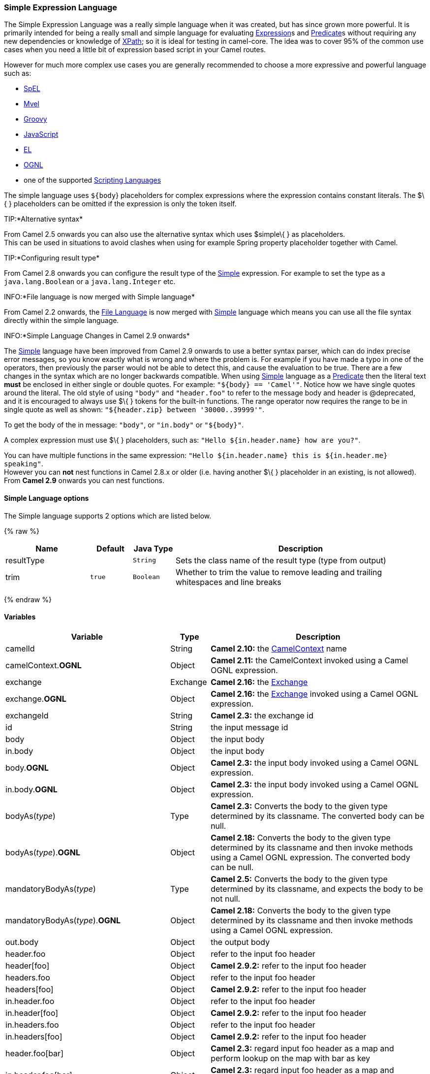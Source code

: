 [[Simple-SimpleExpressionLanguage]]
Simple Expression Language
~~~~~~~~~~~~~~~~~~~~~~~~~~

The Simple Expression Language was a really simple language when it was
created, but has since grown more powerful. It is primarily intended for
being a really small and simple language for evaluating
link:expression.html[Expression]s and link:predicate.html[Predicate]s
without requiring any new dependencies or knowledge of
link:xpath.html[XPath]; so it is ideal for testing in camel-core. The
idea was to cover 95% of the common use cases when you need a little bit
of expression based script in your Camel routes.

However for much more complex use cases you are generally recommended to
choose a more expressive and powerful language such as:

* link:spel.html[SpEL]
* link:mvel.html[Mvel]
* link:groovy.html[Groovy]
* link:javascript.html[JavaScript]
* link:el.html[EL]
* link:ognl.html[OGNL]
* one of the supported link:scripting-languages.html[Scripting
Languages]

The simple language uses `${body`} placeholders for complex expressions
where the expression contains constant literals. The $\{ } placeholders
can be omitted if the expression is only the token itself.

TIP:*Alternative syntax*

From Camel 2.5 onwards you can also use the alternative syntax which
uses $simple\{ } as placeholders. +
 This can be used in situations to avoid clashes when using for example
Spring property placeholder together with Camel.


TIP:*Configuring result type*

From Camel 2.8 onwards you can configure the result type of the
link:simple.html[Simple] expression. For example to set the type as a
`java.lang.Boolean` or a `java.lang.Integer` etc.

INFO:*File language is now merged with Simple language*

From Camel 2.2 onwards, the link:file-language.html[File Language] is
now merged with link:simple.html[Simple] language which means you can
use all the file syntax directly within the simple language.


INFO:*Simple Language Changes in Camel 2.9 onwards*

The link:simple.html[Simple] language have been improved from Camel 2.9
onwards to use a better syntax parser, which can do index precise error
messages, so you know exactly what is wrong and where the problem is.
For example if you have made a typo in one of the operators, then
previously the parser would not be able to detect this, and cause the
evaluation to be true. There are a few changes in the syntax which are
no longer backwards compatible. When using link:simple.html[Simple]
language as a link:predicate.html[Predicate] then the literal text
*must* be enclosed in either single or double quotes. For example:
`"${body} == 'Camel'"`. Notice how we have single quotes around the
literal. The old style of using `"body"` and `"header.foo"` to refer to
the message body and header is @deprecated, and it is encouraged to
always use $\{ } tokens for the built-in functions.
The range operator now requires the range to be in single quote as well
as shown: `"${header.zip} between '30000..39999'"`.

To get the body of the in message: `"body"`, or `"in.body"` or
`"${body}"`.

A complex expression must use $\{ } placeholders, such as:
`"Hello ${in.header.name} how are you?"`.

You can have multiple functions in the same expression:
`"Hello ${in.header.name} this is ${in.header.me} speaking"`. +
 However you can *not* nest functions in Camel 2.8.x or older (i.e.
having another $\{ } placeholder in an existing, is not allowed). +
 From *Camel 2.9* onwards you can nest functions.

[[SimpleLanguage-Options]]
Simple Language options
^^^^^^^^^^^^^^^^^^^^^^^

// language options: START
The Simple language supports 2 options which are listed below.



{% raw %}
[width="100%",cols="2,1m,1m,6",options="header"]
|=======================================================================
| Name | Default | Java Type | Description
| resultType |  | String | Sets the class name of the result type (type from output)
| trim | true | Boolean | Whether to trim the value to remove leading and trailing whitespaces and line breaks
|=======================================================================
{% endraw %}
// language options: END

[[Simple-Variables]]
Variables
^^^^^^^^^

[width="100%",cols="10%,10%,80%",options="header",]
|=======================================================================
|Variable |Type |Description

|camelId |String |*Camel 2.10:* the link:camelcontext.html[CamelContext] name

|camelContext.*OGNL* |Object |*Camel 2.11:* the CamelContext invoked using a Camel OGNL expression.

|exchange |Exchange |*Camel 2.16:* the link:exchange.html[Exchange]

|exchange.*OGNL* |Object |*Camel 2.16:* the link:exchange.html[Exchange] invoked using a Camel
OGNL expression.

|exchangeId |String |*Camel 2.3:* the exchange id

|id |String |the input message id

|body |Object |the input body

|in.body |Object |the input body

|body.*OGNL* |Object |*Camel 2.3:* the input body invoked using a Camel OGNL expression.

|in.body.*OGNL* |Object |*Camel 2.3:* the input body invoked using a Camel OGNL expression.

|bodyAs(_type_) |Type |*Camel 2.3:* Converts the body to the given type determined by its
classname. The converted body can be null.

|bodyAs(_type_).*OGNL* |Object |*Camel 2.18:* Converts the body to the given type determined by its
classname and then invoke methods using a Camel OGNL expression. The
converted body can be null.

|mandatoryBodyAs(_type_) |Type |*Camel 2.5:* Converts the body to the given type determined by its
classname, and expects the body to be not null.

|mandatoryBodyAs(_type_).*OGNL* |Object |*Camel 2.18:* Converts the body to the given type determined by its
classname and then invoke methods using a Camel OGNL expression.

|out.body |Object |the output body

|header.foo |Object |refer to the input foo header

|header[foo] |Object |*Camel 2.9.2:* refer to the input foo header

|headers.foo |Object |refer to the input foo header

|headers[foo] |Object |*Camel 2.9.2:* refer to the input foo header

|in.header.foo |Object |refer to the input foo header

|in.header[foo] |Object |*Camel 2.9.2:* refer to the input foo header

|in.headers.foo |Object |refer to the input foo header

|in.headers[foo] |Object |*Camel 2.9.2:* refer to the input foo header

|header.foo[bar] |Object |*Camel 2.3:* regard input foo header as a map and perform lookup on the
map with bar as key

|in.header.foo[bar] |Object |*Camel 2.3:* regard input foo header as a map and perform lookup on the
map with bar as key

|in.headers.foo[bar] |Object |*Camel 2.3:* regard input foo header as a map and perform lookup on the
map with bar as key

|header.foo.*OGNL* |Object |*Camel 2.3:* refer to the input foo header and invoke its value using a
Camel OGNL expression.

|in.header.foo.*OGNL* |Object |*Camel 2.3:* refer to the input foo header and invoke its value using a
Camel OGNL expression.

|in.headers.foo.*OGNL* |Object |*Camel 2.3:* refer to the input foo header and invoke its value using a
Camel OGNL expression.

|out.header.foo |Object |refer to the out header foo

|out.header[foo] |Object |*Camel 2.9.2:* refer to the out header foo

|out.headers.foo |Object |refer to the out header foo

|out.headers[foo] |Object |*Camel 2.9.2:* refer to the out header foo

|headerAs(_key_,_type_) |Type |*Camel 2.5:* Converts the header to the given type determined by its
classname

|headers |Map |*Camel 2.9:* refer to the input headers

|in.headers |Map |*Camel 2.9:* refer to the input headers

|property.foo |Object |*Deprecated:* refer to the foo property on the exchange

|exchangeProperty.foo |Object |*Camel 2.15:* refer to the foo property on the exchange

|property[foo] |Object |*Deprecated:* refer to the foo property on the exchange

|exchangeProperty[foo] |Object |*Camel 2.15:* refer to the foo property on the exchange

|property.foo.*OGNL* |Object |*Deprecated:* refer to the foo property on the exchange and invoke its
value using a Camel OGNL expression.

|exchangeProperty.foo.*OGNL* |Object |*Camel 2.15:* refer to the foo property on the exchange and invoke its
value using a Camel OGNL expression.

|sys.foo |String |refer to the system property

|sysenv.foo |String |*Camel 2.3:* refer to the system environment

|exception |Object |*Camel 2.4:* Refer to the exception object on the exchange, is *null* if
no exception set on exchange. Will fallback and grab caught exceptions
(`Exchange.EXCEPTION_CAUGHT`) if the Exchange has any.

|exception.*OGNL* |Object |*Camel 2.4:* Refer to the exchange exception invoked using a Camel OGNL
expression object

|exception.message |String |Refer to the exception.message on the exchange, is *null* if no
exception set on exchange. Will fallback and grab caught exceptions
(`Exchange.EXCEPTION_CAUGHT`) if the Exchange has any.

|exception.stacktrace |String |*Camel 2.6.* Refer to the exception.stracktrace on the exchange, is
*null* if no exception set on exchange. Will fallback and grab caught
exceptions (`Exchange.EXCEPTION_CAUGHT`) if the Exchange has any.

|date:_command_ |Date |Evaluates to a Date object.
Supported commands are: *now* for current timestamp, *in.header.xxx* or
*header.xxx* to use the Date object in the IN header with the key xxx.
*out.header.xxx* to use the Date object in the OUT header with the key xxx.
*file* for the last modified timestamp of the file (available with a File consumer).
Command accepts offsets such as: *now-24h* or *in.header.xxx+1h* or even *now+1h30m-100*.

|date:_command:pattern_ |String |Date formatting using `java.text.SimpleDataFormat` patterns.

|date-with-timezone:_command:timezone:pattern_ |String |Date formatting using `java.text.SimpleDataFormat` timezones and patterns.

|bean:_bean expression_ |Object |Invoking a bean expression using the link:bean.html[Bean] language.
Specifying a method name you must use dot as separator. We also support
the ?method=methodname syntax that is used by the link:bean.html[Bean]
component.

|properties:_locations:key_ |String |*Deprecated (use properties-location instead) Camel 2.3:* Lookup a
property with the given key. The `locations` option is optional. See
more at link:using-propertyplaceholder.html[Using PropertyPlaceholder].

|properties-location:_http://locationskey[locations:key]_ |String |*Camel 2.14.1:* Lookup a property with the given key. The `locations`
option is optional. See more at
link:using-propertyplaceholder.html[Using PropertyPlaceholder].

|properties:key:default |String |*Camel 2.14.1*: Lookup a property with the given key. If the key does
not exists or has no value, then an optional default value can be
specified.

|routeId |String |*Camel 2.11:* Returns the id of the current route the
link:exchange.html[Exchange] is being routed.

|threadName |String |*Camel 2.3:* Returns the name of the current thread. Can be used for
logging purpose.

|ref:xxx |Object |*Camel 2.6:* To lookup a bean from the link:registry.html[Registry] with
the given id.

|type:name.field |Object |*Camel 2.11:* To refer to a type or field by its FQN name. To refer to a
field you can append .FIELD_NAME. For example you can refer to the
constant field from Exchange as: `org.apache.camel.Exchange.FILE_NAME`

|null |null |*Camel 2.12.3:* represents a *null*

|random_(value)_ |Integer |*Camel 2.16.0:*returns a random Integer between 0 (included) and _value_
(excluded)

|random_(min,max)_ |Integer |*Camel 2.16.0:*returns a random Integer between _min_ (included) and
_max_ (excluded)

|collate(group) |List |*Camel 2.17:* The collate function iterates the message body and groups
the data into sub lists of specified size. This can be used with the
link:splitter.html[Splitter] EIP to split a message body and group/batch
the splitted sub message into a group of N sub lists. This method works
similar to the collate method in Groovy.

|messageHistory |String |*Camel 2.17:* The message history of the current exchange how it has
been routed. This is similar to the route stack-trace message history
the error handler logs in case of an unhandled exception.

|messageHistory(false) |String |*Camel 2.17:* As messageHistory but without the exchange details (only
includes the route strack-trace). This can be used if you do not want to
log sensitive data from the message itself.
|=======================================================================

[[Simple-OGNLexpressionsupport]]
OGNL expression support
^^^^^^^^^^^^^^^^^^^^^^^

*Available as of Camel 2.3*

INFO:Camel's OGNL support is for invoking methods only. You cannot access
fields. From *Camel 2.11.1* onwards we added special support for accessing the
length field of Java arrays.


The link:simple.html[Simple] and link:bean.html[Bean] language now
supports a Camel OGNL notation for invoking beans in a chain like
fashion. Suppose the Message IN body contains a POJO which has a `getAddress()`
method.

Then you can use Camel OGNL notation to access the address object:

[source,java]
--------------------------------
simple("${body.address}")
simple("${body.address.street}")
simple("${body.address.zip}")
--------------------------------

Camel understands the shorthand names for getters, but you can invoke
any method or use the real name such as:

[source,java]
--------------------------------------
simple("${body.address}")
simple("${body.getAddress.getStreet}")
simple("${body.address.getZip}")
simple("${body.doSomething}")
--------------------------------------

You can also use the null safe operator (`?.`) to avoid NPE if for
example the body does NOT have an address

[source,java]
----------------------------------
simple("${body?.address?.street}")
----------------------------------

It is also possible to index in `Map` or `List` types, so you can do:

[source,java]
---------------------------
simple("${body[foo].name}")
---------------------------

To assume the body is `Map` based and lookup the value with `foo` as
key, and invoke the `getName` method on that value.

If the key has space, then you *must* enclose the key with quotes, for
example 'foo bar':

[source,java]
---------------------------------
simple("${body['foo bar'].name}")
---------------------------------

You can access the `Map` or `List` objects directly using their key name
(with or without dots) :

[source,java]
------------------------------
simple("${body[foo]}")
simple("${body[this.is.foo]}")
------------------------------

Suppose there was no value with the key `foo` then you can use the null
safe operator to avoid the NPE as shown:

[source,java]
----------------------------
simple("${body[foo]?.name}")
----------------------------

You can also access `List` types, for example to get lines from the
address you can do:

[source,java]
----------------------------------
simple("${body.address.lines[0]}")
simple("${body.address.lines[1]}")
simple("${body.address.lines[2]}")
----------------------------------

There is a special `last` keyword which can be used to get the last
value from a list.

[source,java]
-------------------------------------
simple("${body.address.lines[last]}")
-------------------------------------

And to get the 2nd last you can subtract a number, so we can use
`last-1` to indicate this:

[source,java]
---------------------------------------
simple("${body.address.lines[last-1]}")
---------------------------------------

And the 3rd last is of course:

[source,java]
---------------------------------------
simple("${body.address.lines[last-2]}")
---------------------------------------

And you can call the size method on the list with

[source,java]
------------------------------------
simple("${body.address.lines.size}")
------------------------------------

From *Camel 2.11.1* onwards we added support for the length field for
Java arrays as well, eg:

[source,java]
---------------------------------------------------
String[] lines = new String[]{"foo", "bar", "cat"};
exchange.getIn().setBody(lines);

simple("There are ${body.length} lines")
---------------------------------------------------

And yes you can combine this with the operator support as shown below:

[source,java]
------------------------------------
simple("${body.address.zip} > 1000")
------------------------------------

[[Simple-Operatorsupport]]
Operator support
^^^^^^^^^^^^^^^^

The parser is limited to only support a single operator.

To enable it the left value must be enclosed in $\{ }. The syntax is:

[source,java]
--------------------------
${leftValue} OP rightValue
--------------------------

Where the `rightValue` can be a String literal enclosed in `' '`,
`null`, a constant value or another expression enclosed in $\{ }.

INFO:*Important*

There *must* be spaces around the operator.


Camel will automatically type convert the rightValue type to the
leftValue type, so it is able to eg. convert a string into a numeric so
you can use > comparison for numeric values.

The following operators are supported:

[width="100%",cols="50%,50%",options="header",]
{% raw %}
|=======================================================================
|Operator |Description

|== |equals

|=~ |*Camel 2.16:* equals ignore case (will ignore case when comparing String
values)

|> |greater than

|>= |greater than or equals

|< |less than

|<= |less than or equals

|!= |not equals

|contains |For testing if contains in a string based value

|not contains |For testing if not contains in a string based value

|regex |For matching against a given regular expression pattern defined as a
String value

|not regex |For not matching against a given regular expression pattern defined as a
String value

|in |For matching if in a set of values, each element must be separated by
comma.

|not in |For matching if not in a set of values, each element must be separated
by comma.

|is |For matching if the left hand side type is an instanceof the value.

|not is |For matching if the left hand side type is not an instanceof the value.

|range |For matching if the left hand side is within a range of values defined
as numbers: `from..to`. From *Camel 2.9* onwards the range values must
be enclosed in single quotes.

|not range |For matching if the left hand side is not within a range of values
defined as numbers: `from..to`. From *Camel 2.9* onwards the range
values must be enclosed in single quotes.

|starts with |*Camel 2.17.1, 2.18*: For testing if the left hand side string starts
with the right hand string.

|ends with |*Camel 2.17.1, 2.18*: For testing if the left hand side string ends with
the right hand string.
{% endraw %}
|=======================================================================

And the following unary operators can be used:

[width="100%",cols="50%,50%",options="header",]
{% raw %}
|=======================================================================
|Operator |Description

|++ |*Camel 2.9:* To increment a number by one. The left hand side must be a
function, otherwise parsed as literal.

|-- |*Camel 2.9:* To decrement a number by one. The left hand side must be a
function, otherwise parsed as literal.

|\ |*Camel 2.9.3 to 2.10.x* To escape a value, eg \$, to indicate a $ sign.
Special: Use \n for new line, \t for tab, and \r for carriage return.
*Notice:* Escaping is *not* supported using the
link:file-language.html[File Language]. *Notice:* From Camel 2.11
onwards the escape character is no longer support, but replaced with the
following three special escaping.

|\n |*Camel 2.11:* To use newline character.

|\t |*Camel 2.11:* To use tab character.

|\r |*Camel 2.11:* To use carriage return character.

|\} |*Camel 2.18:* To use the } character as text
{% endraw %}
|=======================================================================

And the following logical operators can be used to group expressions:

[width="100%",cols="50%,50%",options="header",]
{% raw %}
|=======================================================================
|Operator |Description

|and |*deprecated* use && instead. The logical and operator is used to group
two expressions.

|or |*deprecated* use \|\| instead. The logical or operator is used to group
two expressions.

|&& |*Camel 2.9:* The logical and operator is used to group two expressions.

| \|\| |*Camel 2.9:* The logical or operator is used to group two expressions.
{% endraw %}
|=======================================================================

INFO:*Using and,or operators*

In *Camel 2.4 or older* the `and` or `or` can only be used *once* in a
simple language expression. From *Camel 2.5* onwards you can use these
operators multiple times.

The syntax for AND is:

[source,java]
----------------------------------------------------------
${leftValue} OP rightValue and ${leftValue} OP rightValue 
----------------------------------------------------------

And the syntax for OR is:

[source,java]
---------------------------------------------------------
${leftValue} OP rightValue or ${leftValue} OP rightValue 
---------------------------------------------------------

Some examples:

[source,java]
---------------------------------------------------------------------------------------------------------------------------------------
// exact equals match
simple("${in.header.foo} == 'foo'")
 
// ignore case when comparing, so if the header has value FOO this will match
simple("${in.header.foo} =~ 'foo'")

// here Camel will type convert '100' into the type of in.header.bar and if it is an Integer '100' will also be converter to an Integer
simple("${in.header.bar} == '100'")

simple("${in.header.bar} == 100")

// 100 will be converter to the type of in.header.bar so we can do > comparison
simple("${in.header.bar} > 100")
---------------------------------------------------------------------------------------------------------------------------------------

*Comparing with different types*

When you compare with different types such as String and int, then you
have to take a bit care. Camel will use the type from the left hand side
as 1st priority. And fallback to the right hand side type if both values
couldn't be compared based on that type. +
 This means you can flip the values to enforce a specific type. Suppose
the bar value above is a String. Then you can flip the equation:

[source,java]
--------------------------------
simple("100 < ${in.header.bar}")
--------------------------------

which then ensures the int type is used as 1st priority.

This may change in the future if the Camel team improves the binary
comparison operations to prefer numeric types over String based. It's
most often the String type which causes problem when comparing with
numbers.

[source,java]
----------------------------------
// testing for null
simple("${in.header.baz} == null")

// testing for not null
simple("${in.header.baz} != null")
----------------------------------

And a bit more advanced example where the right value is another
expression

[source,java]
-----------------------------------------------------------------------
simple("${in.header.date} == ${date:now:yyyyMMdd}")

simple("${in.header.type} == ${bean:orderService?method=getOrderType}")
-----------------------------------------------------------------------

And an example with contains, testing if the title contains the word
Camel

[source,java]
---------------------------------------------
simple("${in.header.title} contains 'Camel'")
---------------------------------------------

And an example with regex, testing if the number header is a 4 digit
value:

[source,java]
--------------------------------------------
simple("${in.header.number} regex '\\d{4}'")
--------------------------------------------

And finally an example if the header equals any of the values in the
list. Each element must be separated by comma, and no space around. +
 This also works for numbers etc, as Camel will convert each element
into the type of the left hand side.

[source,java]
--------------------------------------------
simple("${in.header.type} in 'gold,silver'")
--------------------------------------------

And for all the last 3 we also support the negate test using not:

[source,java]
------------------------------------------------
simple("${in.header.type} not in 'gold,silver'")
------------------------------------------------

And you can test if the type is a certain instance, eg for instance a
String

[source,java]
-------------------------------------------------
simple("${in.header.type} is 'java.lang.String'")
-------------------------------------------------

We have added a shorthand for all `java.lang` types so you can write it
as:

[source,java]
---------------------------------------
simple("${in.header.type} is 'String'")
---------------------------------------

Ranges are also supported. The range interval requires numbers and both
from and end are inclusive. For instance to test whether a value is
between 100 and 199:

[source,java]
--------------------------------------------
simple("${in.header.number} range 100..199")
--------------------------------------------

Notice we use `..` in the range without spaces. It is based on the same
syntax as Groovy.

From *Camel 2.9* onwards the range value must be in single quotes

[source,java]
----------------------------------------------
simple("${in.header.number} range '100..199'")
----------------------------------------------

*Can be used in Spring XML*

As the Spring XML does not have all the power as the Java DSL with all
its various builder methods, you have to resort to use some other
languages +
 for testing with simple operators. Now you can do this with the simple
language. In the sample below we want to test if the header is a widget
order:

[source,xml]
------------------------------------------------------------
    <from uri="seda:orders">
       <filter>
           <simple>${in.header.type} == 'widget'</simple>
           <to uri="bean:orderService?method=handleWidget"/>
       </filter>
    </from>
------------------------------------------------------------

[[Simple-Usingandor]]
Using and / or
++++++++++++++

If you have two expressions you can combine them with the `and` or `or`
operator.

TIP:*Camel 2.9 onwards*

Use && or || from Camel 2.9 onwards.

For instance:

[source,java]
------------------------------------------------------------------------------
simple("${in.header.title} contains 'Camel' and ${in.header.type'} == 'gold'")
------------------------------------------------------------------------------

And of course the `or` is also supported. The sample would be:

[source,java]
-----------------------------------------------------------------------------
simple("${in.header.title} contains 'Camel' or ${in.header.type'} == 'gold'")
-----------------------------------------------------------------------------

*Notice:* Currently `and` or `or` can only be used *once* in a simple
language expression. This might change in the future. +
 So you *cannot* do:

[source,java]
---------------------------------------------------------------------------------------------------------------------
simple("${in.header.title} contains 'Camel' and ${in.header.type'} == 'gold' and ${in.header.number} range 100..200")
---------------------------------------------------------------------------------------------------------------------

[[Simple-Samples]]
Samples
^^^^^^^

In the Spring XML sample below we filter based on a header value:

[source,xml]
--------------------------------------------
    <from uri="seda:orders">
       <filter>
           <simple>${in.header.foo}</simple>
           <to uri="mock:fooOrders"/>
       </filter>
    </from>
--------------------------------------------

The Simple language can be used for the predicate test above in the
link:message-filter.html[Message Filter] pattern, where we test if the
in message has a `foo` header (a header with the key `foo` exists). If
the expression evaluates to *true* then the message is routed to the
`mock:fooOrders` endpoint, otherwise it is lost in the deep blue sea
image:https://cwiki.apache.org/confluence/s/en_GB/5982/f2b47fb3d636c8bc9fd0b11c0ec6d0ae18646be7.1/_/images/icons/emoticons/wink.png[(wink)].

The same example in Java DSL:

[source,java]
------------------------------------------------------------------
    from("seda:orders")
        .filter().simple("${in.header.foo}").to("seda:fooOrders");
------------------------------------------------------------------

You can also use the simple language for simple text concatenations such
as:

[source,java]
----------------------------------------------------------------------------------------------------
   from("direct:hello").transform().simple("Hello ${in.header.user} how are you?").to("mock:reply");
----------------------------------------------------------------------------------------------------

Notice that we must use $\{ } placeholders in the expression now to
allow Camel to parse it correctly.

And this sample uses the date command to output current date.

[source,java]
------------------------------------------------------------------------------------------------------------------------
   from("direct:hello").transform().simple("The today is ${date:now:yyyyMMdd} and it is a great day.").to("mock:reply");
------------------------------------------------------------------------------------------------------------------------

And in the sample below we invoke the bean language to invoke a method
on a bean to be included in the returned string:

[source,java]
-------------------------------------------------------------------------------------------------
   from("direct:order").transform().simple("OrderId: ${bean:orderIdGenerator}").to("mock:reply");
-------------------------------------------------------------------------------------------------

Where `orderIdGenerator` is the id of the bean registered in the
link:registry.html[Registry]. If using Spring then it is the Spring bean
id.

If we want to declare which method to invoke on the order id generator
bean we must prepend `.method name` such as below where we invoke the
`generateId` method.

[source,java]
------------------------------------------------------------------------------------------------------------
   from("direct:order").transform().simple("OrderId: ${bean:orderIdGenerator.generateId}").to("mock:reply");
------------------------------------------------------------------------------------------------------------

We can use the `?method=methodname` option that we are familiar with the
link:bean.html[Bean] component itself:

[source,java]
-------------------------------------------------------------------------------------------------------------------
   from("direct:order").transform().simple("OrderId: ${bean:orderIdGenerator?method=generateId}").to("mock:reply");
-------------------------------------------------------------------------------------------------------------------

And from Camel 2.3 onwards you can also convert the body to a given
type, for example to ensure that it is a String you can do:

[source,xml]
---------------------------------------------------------
  <transform>
    <simple>Hello ${bodyAs(String)} how are you?</simple>
  </transform>
---------------------------------------------------------

There are a few types which have a shorthand notation, so we can use
`String` instead of `java.lang.String`. These are:
`byte[], String, Integer, Long`. All other types must use their FQN
name, e.g. `org.w3c.dom.Document`.

It is also possible to lookup a value from a header `Map` in *Camel 2.3*
onwards:

[source,xml]
-----------------------------------------------------------
  <transform>
    <simple>The gold value is ${header.type[gold]}</simple>
  </transform>
-----------------------------------------------------------

In the code above we lookup the header with name `type` and regard it as
a `java.util.Map` and we then lookup with the key `gold` and return the
value. If the header is not convertible to Map an exception is thrown. If the
header with name `type` does not exist `null` is returned.

From Camel 2.9 onwards you can nest functions, such as shown below:

[source,xml]
--------------------------------------------------
<setHeader headerName="myHeader">
  <simple>${properties:${header.someKey}}</simple>
</setHeader>
--------------------------------------------------

[[Simple-Referringtoconstantsorenums]]
Referring to constants or enums
+++++++++++++++++++++++++++++++

*Available as of Camel 2.11*

Suppose you have an enum for customers

And in a link:content-based-router.html[Content Based Router] we can use
the link:simple.html[Simple] language to refer to this enum, to check
the message which enum it matches.

[[Simple-UsingnewlinesortabsinXMLDSLs]]
Using new lines or tabs in XML DSLs
^^^^^^^^^^^^^^^^^^^^^^^^^^^^^^^^^^^

*Available as of Camel 2.9.3*

From Camel 2.9.3 onwards it is easier to specify new lines or tabs in
XML DSLs as you can escape the value now

[source,xml]
-------------------------------------------------------
<transform>
  <simple>The following text\nis on a new line</simple>
</transform>
-------------------------------------------------------

[[Simple-Leadingandtrailingwhitespacehandling]]
Leading and trailing whitespace handling
^^^^^^^^^^^^^^^^^^^^^^^^^^^^^^^^^^^^^^^^

*Available as of Camel 2.10.0*

From Camel 2.10.0 onwards, the trim attribute of the expression can be
used to control whether the leading and trailing whitespace characters
are removed or preserved. The default value is true, which removes the
whitespace characters.

[source,xml]
---------------------------------------------------------------------------------
<setBody>
  <simple trim="false">You get some trailing whitespace characters.     </simple>
</setBody>
---------------------------------------------------------------------------------

[[Simple-Settingresulttype]]
Setting result type
^^^^^^^^^^^^^^^^^^^

*Available as of Camel 2.8*

You can now provide a result type to the link:simple.html[Simple]
expression, which means the result of the evaluation will be converted
to the desired type. This is most useable to define types such as
booleans, integers, etc.

For example to set a header as a boolean type you can do:

[source,java]
-------------------------------------------------
.setHeader("cool", simple("true", Boolean.class))
-------------------------------------------------

And in XML DSL

[source,xml]
---------------------------------------------------------------------------------------
      <setHeader headerName="cool">
        <!-- use resultType to indicate that the type should be a java.lang.Boolean -->
        <simple resultType="java.lang.Boolean">true</simple>
      </setHeader>
---------------------------------------------------------------------------------------

[[Simple-Changingfunctionstartandendtokens]]
Changing function start and end tokens
^^^^^^^^^^^^^^^^^^^^^^^^^^^^^^^^^^^^^^

*Available as of Camel 2.9.1*

You can configure the function start and end tokens - $\{ } using the
setters `changeFunctionStartToken` and `changeFunctionEndToken` on
`SimpleLanguage`, using Java code. From Spring XML you can define a
<bean> tag with the new changed tokens in the properties as shown below:

[source,xml]
------------------------------------------------------------------------------
    <!-- configure Simple to use custom prefix/suffix tokens -->
    <bean id="simple" class="org.apache.camel.language.simple.SimpleLanguage">
      <property name="functionStartToken" value="["/>
      <property name="functionEndToken" value="]"/>
    </bean>
------------------------------------------------------------------------------

In the example above we use [ ] as the changed tokens.

Notice by changing the start/end token you change those in all the Camel
applications which share the same *camel-core* on their classpath. +
 For example in an OSGi server this may affect many applications, where
as a Web Application as a WAR file it only affects the Web Application.

[[Simple-Loadingscriptfromexternalresource]]
Loading script from external resource
^^^^^^^^^^^^^^^^^^^^^^^^^^^^^^^^^^^^^

*Available as of Camel 2.11*

You can externalize the script and have Camel load it from a resource
such as `"classpath:"`, `"file:"`, or `"http:"`. +
 This is done using the following syntax: `"resource:scheme:location"`,
eg to refer to a file on the classpath you can do:

[source,java]
----------------------------------------------------------------
.setHeader("myHeader").simple("resource:classpath:mysimple.txt")
----------------------------------------------------------------

[[Simple-SettingSpringbeanstoExchangeproperties]]
Setting Spring beans to Exchange properties
^^^^^^^^^^^^^^^^^^^^^^^^^^^^^^^^^^^^^^^^^^^

*Available as of Camel 2.6*

You can set a spring bean into an exchange property as shown below:

[source,xml]
-------------------------------------------------------
<bean id="myBeanId" class="my.package.MyCustomClass" />
...
<route>
  ...
  <setProperty propertyName="monitoring.message">
    <simple>ref:myBeanId</simple>
  </setProperty>
  ...
</route>
-------------------------------------------------------

[[Simple-Dependencies]]
Dependencies
^^^^^^^^^^^^

The link:simple.html[Simple] language is part of *camel-core*.
